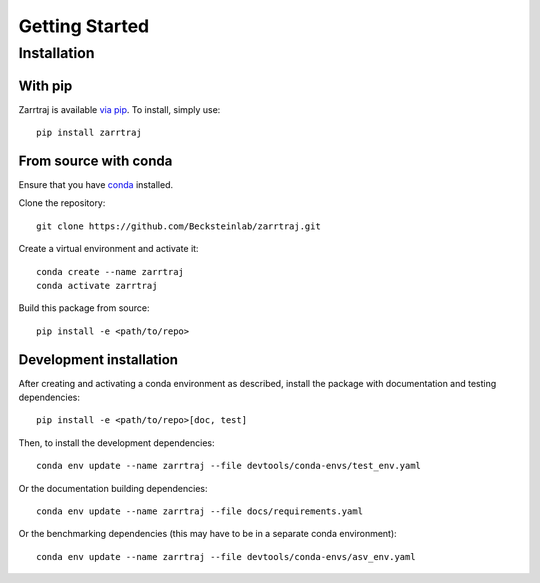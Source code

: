 Getting Started
===============

Installation
############

With pip
--------

Zarrtraj is available `via pip <https://pypi.org/project/zarrtraj/>`_. To install, simply use::

    pip install zarrtraj

From source with conda
----------------------

Ensure that you have `conda <https://docs.conda.io/projects/conda/en/latest/user-guide/install/index.html>`_ installed.

Clone the repository::

    git clone https://github.com/Becksteinlab/zarrtraj.git

Create a virtual environment and activate it::

    conda create --name zarrtraj
    conda activate zarrtraj

Build this package from source::

    pip install -e <path/to/repo>

Development installation
------------------------

After creating and activating a conda environment as described, install 
the package with documentation and testing dependencies::

    pip install -e <path/to/repo>[doc, test]

Then, to install the development dependencies::

    conda env update --name zarrtraj --file devtools/conda-envs/test_env.yaml

Or the documentation building dependencies::

    conda env update --name zarrtraj --file docs/requirements.yaml

Or the benchmarking dependencies (this may have to be in a separate conda environment)::

    conda env update --name zarrtraj --file devtools/conda-envs/asv_env.yaml
